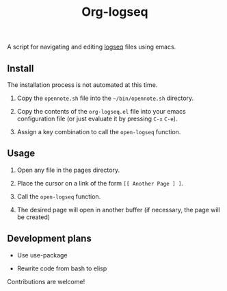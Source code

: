 #+TITLE: Org-logseq

A script for navigating and editing [[http://logseq.com/][logseq]] files using emacs.

** Install

The installation process is not automated at this time.

1. Copy the =opennote.sh= file into the =~/bin/opennote.sh= directory.

2. Copy the contents of the =org-logseq.el= file into your emacs
   configuration file (or just evaluate it by pressing =C-x= =C-e=).

3. Assign a key combination to call the =open-logseq= function.

** Usage

1. Open any file in the pages directory.

2. Place the cursor on a link of the form =[[ Another Page ] ]=.

3. Call the =open-logseq= function.

4. The desired page will open in another buffer (if necessary, the
   page will be created)

** Development plans

- Use use-package

- Rewrite code from bash to elisp

Contributions are welcome!
